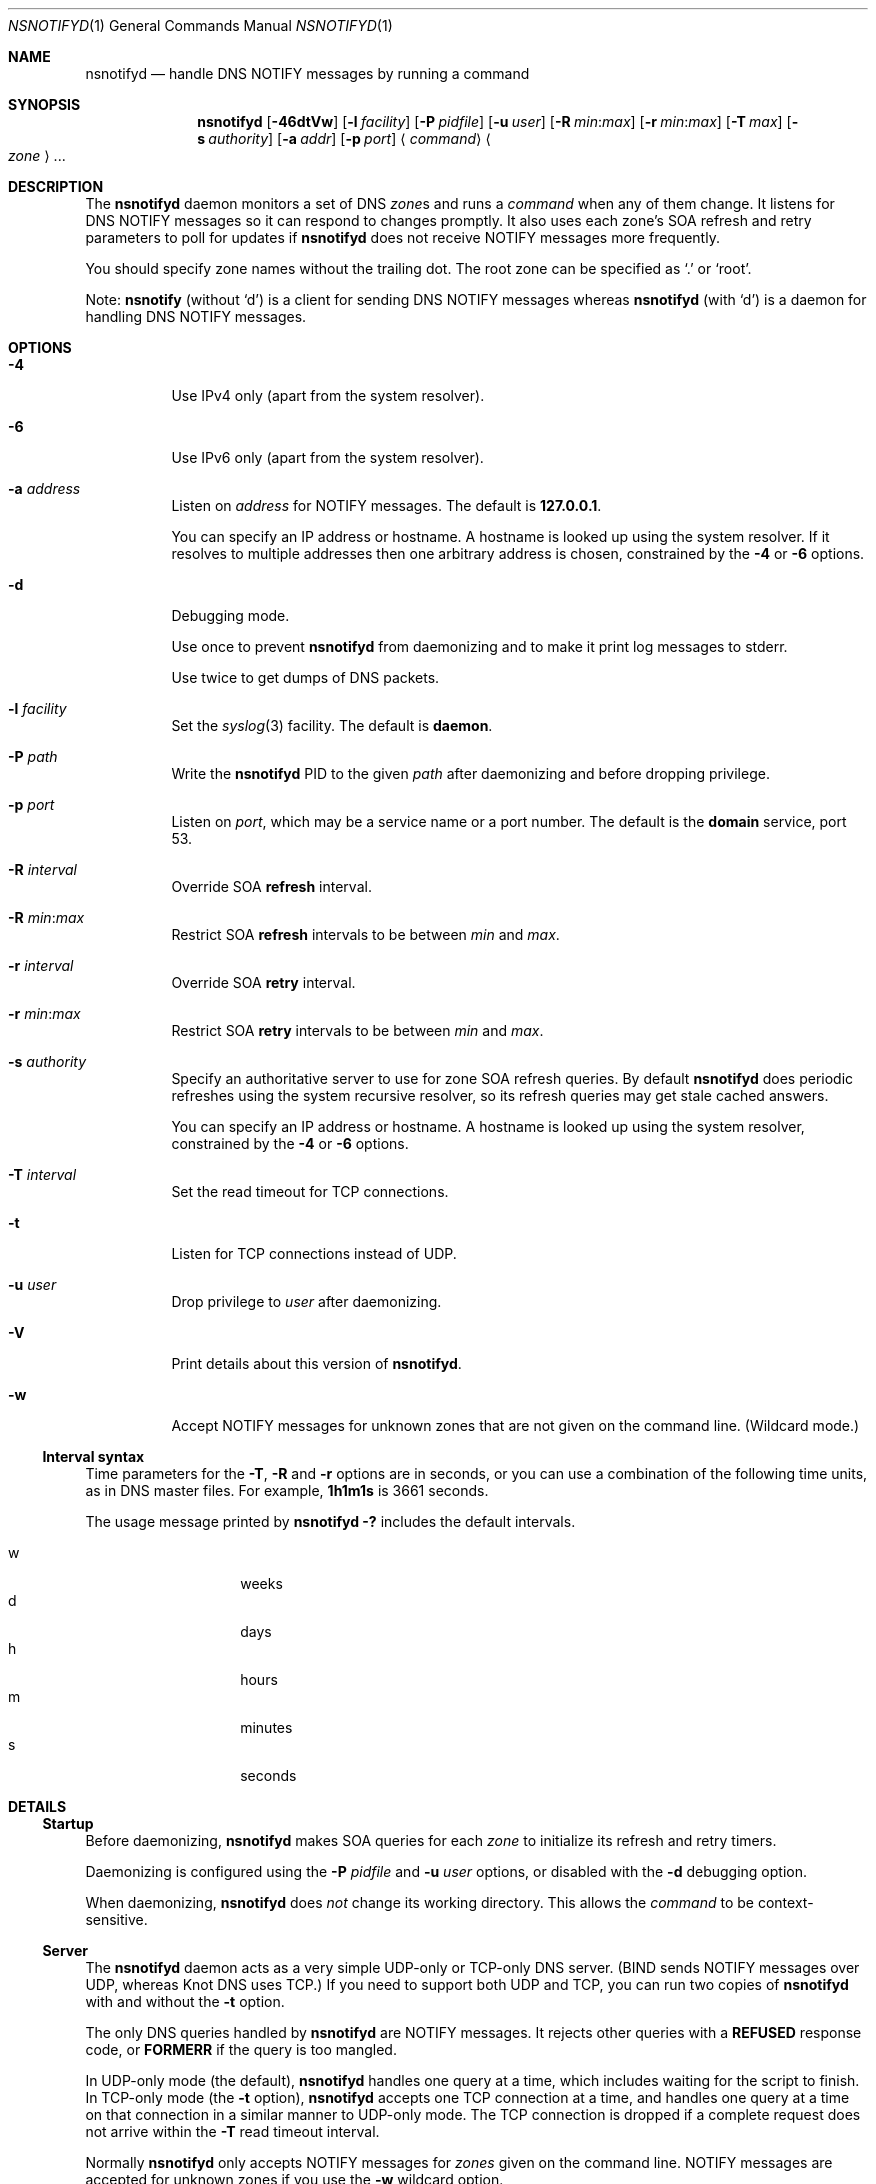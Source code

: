 .Dd January 28, 2022
.Dt NSNOTIFYD 1 "DNS Commands Manual"
.Os DNS
.Sh NAME
.Nm nsnotifyd
.Nd handle DNS NOTIFY messages by running a command
.Sh SYNOPSIS
.Nm
.Op Fl 46dtVw
.Op Fl l Ar facility
.Op Fl P Ar pidfile
.Op Fl u Ar user
.Op Fl R Ar min : Ns Ar max
.Op Fl r Ar min : Ns Ar max
.Op Fl T Ar max
.Op Fl s Ar authority
.Op Fl a Ar addr
.Op Fl p Ar port
.Aq Ar command
.Ao Ar zone Ac Ns ...
.Sh DESCRIPTION
The
.Nm
daemon
monitors a set of DNS
.Ar zone Ns s
and runs a
.Ar command
when any of them change.
It listens for DNS NOTIFY messages
so it can respond to changes promptly.
It also uses each zone's SOA refresh and retry parameters
to poll for updates if
.Nm
does not receive NOTIFY messages more frequently.
.Pp
You should specify zone names without the trailing dot.
The root zone can be specified as
.Ql \&.
or
.Ql root .
.Pp
Note:
.Nm nsnotify
(without
.Ql d )
is a client for sending DNS NOTIFY messages
whereas
.Nm nsnotifyd
(with
.Ql d )
is a daemon for handling DNS NOTIFY messages.
.Sh OPTIONS
.Bl -tag -width indent
.It Fl 4
Use IPv4 only
(apart from the system resolver).
.It Fl 6
Use IPv6 only
(apart from the system resolver).
.It Fl a Ar address
Listen on
.Ar address
for NOTIFY messages.
The default is
.Li 127.0.0.1 .
.Pp
You can specify an IP address or hostname.
A hostname is looked up using the system resolver.
If it resolves to multiple addresses then one
arbitrary address is chosen,
constrained by the
.Fl 4
or
.Fl 6
options.
.It Fl d
Debugging mode.
.Pp
Use once to prevent
.Nm
from daemonizing
and to make it print log messages to stderr.
.Pp
Use twice to get dumps of DNS packets.
.It Fl l Ar facility
Set the
.Xr syslog 3
facility.
The default is
.Sy daemon .
.It Fl P Ar path
Write the
.Nm
PID to the given
.Ar path
after daemonizing
and before dropping privilege.
.It Fl p Ar port
Listen on
.Ar port ,
which may be a service name or a port number.
The default is the
.Sy domain
service, port 53.
.It Fl R Ar interval
Override SOA
.Sy refresh
interval.
.It Fl R Ar min : Ns Ar max
Restrict SOA
.Sy refresh
intervals
to be between
.Ar min
and
.Ar max .
.It Fl r Ar interval
Override SOA
.Sy retry
interval.
.It Fl r Ar min : Ns Ar max
Restrict SOA
.Sy retry
intervals
to be between
.Ar min
and
.Ar max .
.It Fl s Ar authority
Specify an authoritative server to
use for zone SOA refresh queries.
By default
.Nm
does periodic refreshes
using the system recursive resolver,
so its refresh queries may get stale cached answers.
.Pp
You can specify an IP address or hostname.
A hostname is looked up using the system resolver,
constrained by the
.Fl 4
or
.Fl 6
options.
.It Fl T Ar interval
Set the read timeout for TCP connections.
.It Fl t
Listen for TCP connections instead of UDP.
.It Fl u Ar user
Drop privilege to
.Ar user
after daemonizing.
.It Fl V
Print details about this version of
.Nm .
.It Fl w
Accept NOTIFY messages for unknown zones
that are not given on the command line.
(Wildcard mode.)
.El
.Ss Interval syntax
Time parameters for the
.Fl T ,
.Fl R
and
.Fl r
options are in seconds,
or you can use a combination of the following time units,
as in DNS master files.
For example,
.Li 1h1m1s
is 3661 seconds.
.Pp
The usage message printed by
.Ic nsnotifyd -?
includes the default intervals.
.Pp
.Bl -tag -compact -width indent -offset indent
.It w
weeks
.It d
days
.It h
hours
.It m
minutes
.It s
seconds
.El
.Sh DETAILS
.Ss Startup
Before daemonizing,
.Nm
makes SOA queries for each
.Ar zone
to initialize its refresh and retry timers.
.Pp
Daemonizing is configured using the
.Fl P
.Ar pidfile
and
.Fl u
.Ar user
options,
or disabled with the
.Fl d
debugging option.
.Pp
When daemonizing,
.Nm
does
.Em not
change its working directory.
This allows the
.Ar command
to be context-sensitive.
.Ss Server
The
.Nm
daemon acts as a very simple UDP-only or TCP-only DNS server.
(BIND sends NOTIFY messages over UDP,
whereas Knot DNS uses TCP.)
If you need to support both UDP and TCP,
you can run two copies of
.Nm
with and without the
.Fl t
option.
.Pp
The only DNS queries handled by
.Nm
are NOTIFY messages.
It rejects other queries with a
.Sy REFUSED
response code, or
.Sy FORMERR
if the query is too mangled.
.Pp
In UDP-only mode (the default),
.Nm
handles one query at a time,
which includes waiting for the script to finish.
In TCP-only mode
(the
.Fl t
option),
.Nm
accepts one TCP connection at a time,
and handles one query at a time on that connection
in a similar manner to UDP-only mode.
The TCP connection is dropped if a complete request does not arrive within the
.Fl T
read timeout interval.
.Pp
Normally
.Nm
only accepts NOTIFY messages for
.Ar zones
given on the command line.
NOTIFY messages are accepted for unknown zones if you use the
.Fl w
wildcard option.
.Pp
Messages are logged via
.Xr syslog 3 .
.Ss Zone refresh
When
.Nm
receives a NOTIFY,
or when a refresh or retry timer expires,
it makes a SOA query to see if the zone has changed.
The SOA query is sent to the source of the NOTIFY
or, if a timer expired, to the server given in the
.Fl s
option.
.Pp
If the NOTIFY message was accepted for an unknown zone
because you used the
.Fl w
wildcard option,
.Nm
makes a SOA query to verify the zone exists
and to get its serial number,
and runs the command if it succeeds.
(It is unable to verify the zone has changed in this case.)
.Pp
Some jitter is applied to SOA refresh and retry timers,
so polling can occur up to 10% earlier than specified.
.Ss Command invocation
When the SOA reply indicates the zone's serial number has increased,
.Nm
runs the
.Ar command
with two or three arguments:
.Bl -enum
.It
the
.Ar zone
name without the trailing dot,
except for the root zone
.Ql \&. ;
.It
its new serial number;
.It
the source address of the NOTIFY,
or no third argument if the update was found via a periodic refresh or retry.
.El
.Pp
When the command exits successfully,
.Nm
updates its copy of the zone's SOA parameters.
It will next poll the zone on its refresh interval.
.Pp
If the SOA query or command fails,
.Nm
does not update its SOA parameters,
and and will next poll the zone on its retry interval.
.Pp
Unknown zones that were not mentioned on the command line
are not polled.
.Ss Performance considerations
The speed of your
.Ar command
determines how fast
.Nm
can process NOTIFY messages.
.Pp
When NOTIFYs arrive faster than they can be processed,
.Nm
relies on network buffers to hold the queue of pending requests.
The time to clear the queue is the average
.Ar command
running time multiplied by the length of the queue.
This time is also the maximum latency between
sending a NOTIFY request and receiving a response from
.Nm .
.Pp
For example,
if you rapidly update 100 zones,
and your
.Ar command
takes about 1 second to run,
.Nm
will take about 1 minute and 40 seconds to process the queue
and respond to the last NOTIFY.
.Pp
You should aim to keep this maximum latency
(your
.Ar command
running time times your NOTIFY batch size)
less than your DNS server's NOTIFY timeout.
If your
.Ar command
is too slow,
you can alter it to fork and do the bulk of its work in the background,
but then you are responsible for avoiding a forkbomb.
You might limit how many NOTIFY messages your DNS server sends at once,
or alter your
.Ar command
to limit its own concurrency.
.Sh EXAMPLE - metazones
Metazones allow you to use standard DNS mechanisms -
AXFR, IXFR, NOTIFY, UPDATE -
to control the configuration of multiple name servers,
instead of using a separate out-of-band distribution system.
.Pp
For details,
see the
.Xr metazone 1
manual.
.Sh EXAMPLE - zone revision history
Say you have a zone,
.Sy example.org ,
which is updated dynamically,
and you want to automatically record its history in a
.Xr git 1
repository.
.Ss Setup git
On a server that is authoritative for
.Sy example.org ,
run the following commands:
.Bd -literal -offset indent
$ mkdir zone-history
$ cd zone-history
$ git init
$ touch example.org
$ git add example.org
$ git commit -m 'add example.org (empty)'
.Ed
.Ss Monitor the zone
The
.Nm nsnotify2git
script is designed to work with
.Nm
to record the history of a set of zones.
Continuing the transcript,
.Bd -literal -offset indent
$ nsnotifyd -P nsnotifyd.pid -p 5309 nsnotify2git example.org
.Ed
.Ss Send notifies
To configure BIND to send notifies to
.Nm ,
so it detects changes more efficiently,
look in your
.Xr named.conf 5
file for
.Bd -literal -offset indent
zone example.org {
    ...
};
.Ed
.Pp
Inside the zone clause,
add or modify the
.Ql also-notify
setting so it includes the address and port used by
.Nm ,
like
.Bd -literal -offset indent
also-notify { 127.0.0.1 port 5309; };
.Ed
.Ss Update the zone
Now, when the zone changes,
.Nm
will quickly record the change in your
.Ic git
repository.
.Bd -literal -offset indent
$ nsupdate -l
> add example.com 3600 IN TXT "foo"
> send
> quit
$ git log --format=%s
example.org IN SOA 1234
add example.org (empty)
.Ed
.Sh EXAMPLE - stealth secondary synchronization
A stealth secondary is a server which transfers authoritative copies
of a zone, but which is not listed in the zone's NS records.
It will not normally get NOTIFY messages to tell it when to update the
zone, so must rely on the zone's SOA timers instead.
.Pp
We would like stealth secondaries to get updates promptly,
but without extra manual configuration of
.Ql also-notify
lists.
.Pp
To do this,
.Nm
includes
.Nm nsnotify-liststealth
which analyzes a BIND log file to extract lists of AXFR and IXFR
clients for each zone
(excluding clients that use TSIG),
and
.Nm nsnotify
which takes zone and a list of clients that should be notified.
The
.Nm nsnotify2stealth
script bridges between
.Nm
and these two helpers.
.Ss Create working directory
The working directory contains the client lists,
one per zone,
and a symlink to the log file used by BIND.
You only need to run this command once
when creating the directory.
.Bd -literal -offset indent
$ mkdir notify-stealth
$ cd notify-stealth
$ ln -s /var/log/messages .log
.Ed
.Pp
This directory will also contain a
.Pa .pid
file for
.Nm ,
and occasionally a
.Pa .once
file to stop
.Nm nsnotify2stealth
from running more than one
.Nm nsnotify-liststealth
at a time.
.Ss Pre-populate the directory
This gets us a file per zone,
each containing a list of clients for that zone.
The
.Nm nsnotify2stealth
script will automatically update the client lists
once per day.
.Bd -literal -offset indent
$ nsnotify-liststealth .log
.Ed
.Ss Monitor the zones
Because we have a file per zone,
we can invoke
.Nm
with a glob instead of listing the zones explicitly.
The special files
.Pa ( .log .once .pid )
are dotted so that the glob works as expected.
.Bd -literal -offset indent
$ nsnotifyd -P .pid -p 5307 nsnotify2stealth *
.Ed
.Ss Send notifies
You will also need to reconfigure BIND to send notifies to
.Nm ,
as described in the previous example.
.Ss Tune BIND
If you have a lot of stealth secondaries,
.Nm nsnotify2stealth
can cause a large flood of zone transfers.
You may need to change BIND's capacity settings
as described in the ISC Knowledge Base article
cited in the
.Sx SEE ALSO
section below.
.Sh EXAMPLE - bump-in-the-wire DNSSEC
The
.Xr nsdiff 1
utility creates an
.Xr nsupdate 1
script from the differences between two versions of a zone.
It can be used as an alternative to BIND's
.Cd inline-signing
option, amongst other things.
.Pp
You can use
.Nm
together with
.Nm nsdiff
to implement a zone signer that operates as a "bump in the wire"
between a DNSSEC-unaware hidden master server and the zone's public
name servers.
.Pp
Configure your hidden master server to send notifies and allow zone
transfers to your signing server:
.Bd -literal -offset indent
also-notify { signer port 5305; };
allow-transfer { signer; };
.Ed
.Pp
Configure the signer with dynamic signed master zones,
and generate keys for them:
.Bd -literal -offset indent
zone example.org {
    type master;
    update-policy local;
    auto-dnssec maintain;
};
.Ed
.Bd -literal -offset indent
$ dnssec-keygen -fk example.org
$ dnssec-keygen example.org
.Ed
.Pp
Run
.Nm
on the signer to trigger an update of the signed zone
as soon as an update occurs on the hidden master:
.Bd -literal -offset indent
$ nsnotifyd -P nsnotifyd.pid -p 5305 nsnotify2update example.org
.Ed
.Pp
Configure your public name servers to transfer your zones from the
signer instead of from the hidden master.
.Sh BUGS
The
.Nm
daemon is not very secure.
.Pp
It accepts any well-formed NOTIFY message,
regardless of the source.
It does not support TSIG authentication (RFC 2845)
for access control.
You should configure
.Nm
to listen on a loopback address
(which is the default)
or use a packet filter to block unwanted traffic.
.Pp
The
.Nm
daemon
is not aware of the authoritative servers for a zone,
so it cannot filter spurious NOTIFY messages.
It has a very simplistic mechanism
for choosing which servers to query when refreshing a zone.
.Pp
The
.Nm
daemon
only handles one query at a time,
which prevents it from becoming a fork bomb,
and in TCP mode it only handles one connection at a time.
However, you can easily overwhelm it
with more notifications than it can handle,
or exclude other clients with a long-lived TCP connection.
See the
.Sx Performance considerations
section for further discussion.
.Pp
A spoofed NOTIFY will make
.Nm
send a SOA query to the spoofed source address
and wait for a reply (which will probably not arrive),
during which time it is unresponsive.
.Pp
It does not support EDNS (RFC 6891).
However,
NOTIFY messages and responses are very small,
so following these specifications should not be necessary in practice.
.Sh SEE ALSO
.Xr git 1 ,
.Xr metazone 1 ,
.Xr named 8 ,
.Xr named.conf 5 ,
.Xr nsdiff 1 ,
.Xr nsnotify 1 ,
.Xr nspatch 1 ,
.Xr nsupdate 1 ,
.Xr syslog 3
.Rs
.%T Tuning BIND for zone transfers
.%A Cathy Almond
.%I Internet Systems Consortium
.%J ISC Knowledge Base
.%N AA-00726
.%U https://kb.isc.org/article/AA-00726
.Re
.Sh STANDARDS
.Rs
.%A Paul Mockapetris
.%T Domain names - concepts and facilities
.%R RFC 1034
.%D November 1987
.Re
.Pp
.Rs
.%A Paul Mockapetris
.%T Domain names - implementation and specification
.%R RFC 1035
.%D November 1987
.Re
.Pp
.Rs
.%A Robert Elz
.%A Randy Bush
.%T Serial number arithmetic
.%R RFC 1982
.%D August 1996
.Re
.Pp
.Rs
.%A Paul Vixie
.%T A mechanism for prompt notification of zone changes (DNS NOTIFY)
.%R RFC 1996
.%D August 1996
.Re
.Sh AUTHOR
.An Tony Finch
.Aq Li dot@dotat.at
.\" SPDX-License-Identifier: 0BSD OR MIT-0
